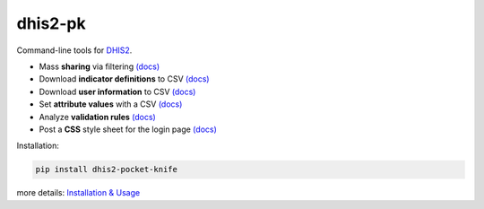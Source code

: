|pocket-knife| dhis2-pk
=======================

|PyPi| |Travis| |PythonVersion|

Command-line tools for `DHIS2 <https://dhis2.org>`__.


-  Mass **sharing** via filtering `(docs) <https://github.com/davidhuser/dhis2-pk/blob/master/docs/share.md>`__
-  Download **indicator definitions** to CSV `(docs)  <https://github.com/davidhuser/dhis2-pk/blob/master/docs/indicator-definitions.md>`__
-  Download **user information** to CSV `(docs) <https://github.com/davidhuser/dhis2-pk/blob/master/docs/userinfo.md>`__
-  Set **attribute values** with a CSV `(docs) <https://github.com/davidhuser/dhis2-pk/blob/master/docs/attribute-setter.md>`__
-  Analyze **validation rules** `(docs) <https://github.com/davidhuser/dhis2-pk/blob/master/docs/validation-rules.md>`__
-  Post a **CSS** style sheet for the login page `(docs) <https://github.com/davidhuser/dhis2-pk/blob/master/docs/post-css.md>`__

Installation:

.. code:: bash

   pip install dhis2-pocket-knife

more details: `Installation & Usage <https://github.com/davidhuser/dhis2-pk/blob/master/docs/installation.md>`__

.. |pocket-knife| image:: https://i.imgur.com/AWrQJ4N.png
    :alt: Pocket Knife

.. |PyPi| image:: https://img.shields.io/pypi/v/dhis2-pocket-knife.svg?label=pip&style=flat-square
    :alt: pip version
    :target: https://pypi.python.org/pypi/dhis2-pocket-knife

.. |Travis| image:: https://img.shields.io/travis/davidhuser/dhis2-pk/master.svg?style=flat-square
    :alt: Travis CI build status
    :target: https://travis-ci.org/davidhuser/dhis2-pk

.. |PythonVersion| image:: https://img.shields.io/pypi/pyversions/dhis2-pocket-knife.svg?style=flat-square
    :alt: PyPI - Python Version


